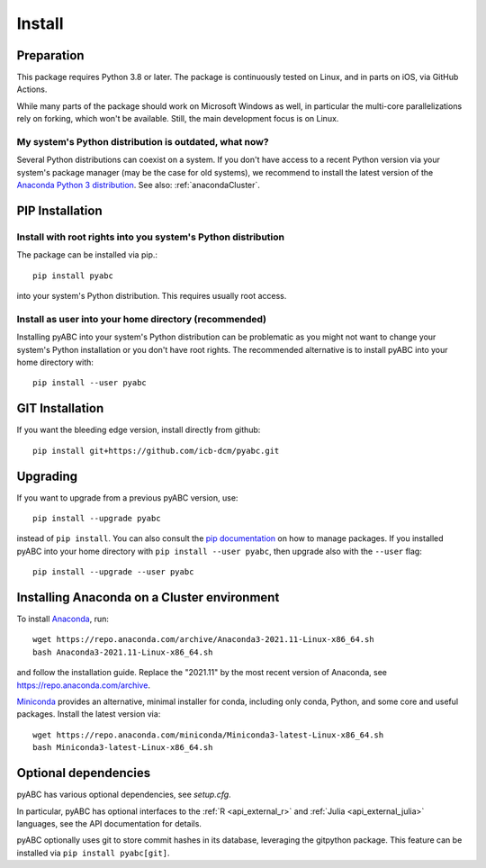 .. _installation:

Install
=======

Preparation
-----------

This package requires Python 3.8 or later.
The package is continuously tested on Linux, and in parts on iOS,
via GitHub Actions.

While many parts of the package should work on Microsoft Windows
as well, in particular the multi-core parallelizations rely on forking,
which won't be available.
Still, the main development focus is on Linux.

My system's Python distribution is outdated, what now?
~~~~~~~~~~~~~~~~~~~~~~~~~~~~~~~~~~~~~~~~~~~~~~~~~~~~~~

Several Python distributions can coexist on a system.
If you don't have access to a recent Python version via your
system's package manager (may be the case for old systems),
we recommend to install the latest version of the
`Anaconda Python 3 distribution <https://www.continuum.io/downloads>`_.
See also: :ref:`anacondaCluster`.

PIP Installation
----------------

Install with root rights into you system's Python distribution
~~~~~~~~~~~~~~~~~~~~~~~~~~~~~~~~~~~~~~~~~~~~~~~~~~~~~~~~~~~~~~

The package can be installed via pip.::

    pip install pyabc

into your system's Python distribution. This requires usually root access.

Install as user into your home directory (recommended)
~~~~~~~~~~~~~~~~~~~~~~~~~~~~~~~~~~~~~~~~~~~~~~~~~~~~~~

Installing pyABC into your system's Python
distribution can be problematic as you might not want to
change your system's Python installation or you
don't have root rights.
The recommended alternative is to install pyABC into your
home directory with::

   pip install --user pyabc

GIT Installation
----------------

If you want the bleeding edge version, install directly from github::

   pip install git+https://github.com/icb-dcm/pyabc.git

.. _upgrading:

Upgrading
---------

If you want to upgrade from a previous
pyABC version, use::

    pip install --upgrade pyabc

instead of ``pip install``.
You can also consult the `pip documentation <https://pip.pypa.io/en/stable/>`_
on how to manage packages.
If you installed pyABC into your
home directory with
``pip install --user pyabc``, then upgrade also with the ``--user`` flag::

    pip install --upgrade --user pyabc

.. _anacondaCluster:

Installing Anaconda on a Cluster environment
--------------------------------------------

To install `Anaconda <https://anaconda.com/products/distribution>`_, run::

   wget https://repo.anaconda.com/archive/Anaconda3-2021.11-Linux-x86_64.sh
   bash Anaconda3-2021.11-Linux-x86_64.sh

and follow the installation guide.
Replace the "2021.11" by the most recent version of Anaconda, see
https://repo.anaconda.com/archive.

`Miniconda <https://docs.conda.io/en/latest/miniconda.html>`_
provides an alternative, minimal installer for conda, including
only conda, Python, and some core and useful packages. Install the latest
version via::

  wget https://repo.anaconda.com/miniconda/Miniconda3-latest-Linux-x86_64.sh
  bash Miniconda3-latest-Linux-x86_64.sh

.. _install-optional:

Optional dependencies
---------------------

pyABC has various optional dependencies, see `setup.cfg`.

In particular, pyABC has optional interfaces to the :ref:`R <api_external_r>`
and :ref:`Julia <api_external_julia>` languages, see the API documentation
for details.

pyABC optionally uses git to store commit hashes in its database,
leveraging the gitpython package. This feature can be installed via
``pip install pyabc[git]``.
